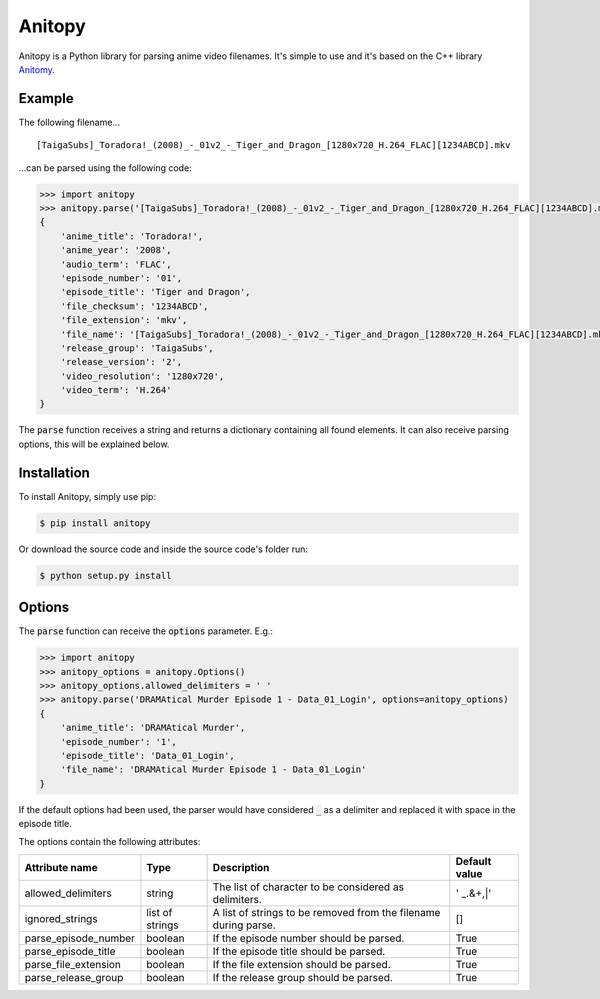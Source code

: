 =======
Anitopy
=======

Anitopy is a Python library for parsing anime video filenames. It's simple to use and it's based on the C++ library `Anitomy <https://github.com/erengy/anitomy>`_.

Example
-------
The following filename...

::

    [TaigaSubs]_Toradora!_(2008)_-_01v2_-_Tiger_and_Dragon_[1280x720_H.264_FLAC][1234ABCD].mkv

...can be parsed using the following code:

.. code-block:: python

    >>> import anitopy
    >>> anitopy.parse('[TaigaSubs]_Toradora!_(2008)_-_01v2_-_Tiger_and_Dragon_[1280x720_H.264_FLAC][1234ABCD].mkv')
    {
        'anime_title': 'Toradora!',
        'anime_year': '2008',
        'audio_term': 'FLAC',
        'episode_number': '01',
        'episode_title': 'Tiger and Dragon',
        'file_checksum': '1234ABCD',
        'file_extension': 'mkv',
        'file_name': '[TaigaSubs]_Toradora!_(2008)_-_01v2_-_Tiger_and_Dragon_[1280x720_H.264_FLAC][1234ABCD].mkv',
        'release_group': 'TaigaSubs',
        'release_version': '2',
        'video_resolution': '1280x720',
        'video_term': 'H.264'
    }

The :code:`parse` function receives a string and returns a dictionary containing all found elements. It can also receive parsing options, this will be explained below.

Installation
------------

To install Anitopy, simply use pip:

.. code-block:: bash

    $ pip install anitopy

Or download the source code and inside the source code's folder run:

.. code-block:: bash

    $ python setup.py install

Options
-------

The :code:`parse` function can receive the :code:`options` parameter. E.g.:

.. code-block:: python

    >>> import anitopy
    >>> anitopy_options = anitopy.Options()
    >>> anitopy_options.allowed_delimiters = ' '
    >>> anitopy.parse('DRAMAtical Murder Episode 1 - Data_01_Login', options=anitopy_options)
    {
        'anime_title': 'DRAMAtical Murder',
        'episode_number': '1',
        'episode_title': 'Data_01_Login',
        'file_name': 'DRAMAtical Murder Episode 1 - Data_01_Login'
    }

If the default options had been used, the parser would have considered :code:`_` as a delimiter and replaced it with space in the episode title.

The options contain the following attributes:

+----------------------+-----------------+-----------------------------------------------------------------+-------------------+
| **Attribute name**   | **Type**        | **Description**                                                 | **Default value** |
+----------------------+-----------------+-----------------------------------------------------------------+-------------------+
| allowed_delimiters   | string          | The list of character to be considered as delimiters.           | ' _.&+,|'         |
+----------------------+-----------------+-----------------------------------------------------------------+-------------------+
| ignored_strings      | list of strings | A list of strings to be removed from the filename during parse. | []                |
+----------------------+-----------------+-----------------------------------------------------------------+-------------------+
| parse_episode_number | boolean         | If the episode number should be parsed.                         | True              |
+----------------------+-----------------+-----------------------------------------------------------------+-------------------+
| parse_episode_title  | boolean         | If the episode title should be parsed.                          | True              |
+----------------------+-----------------+-----------------------------------------------------------------+-------------------+
| parse_file_extension | boolean         | If the file extension should be parsed.                         | True              |
+----------------------+-----------------+-----------------------------------------------------------------+-------------------+
| parse_release_group  | boolean         | If the release group should be parsed.                          | True              |
+----------------------+-----------------+-----------------------------------------------------------------+-------------------+

